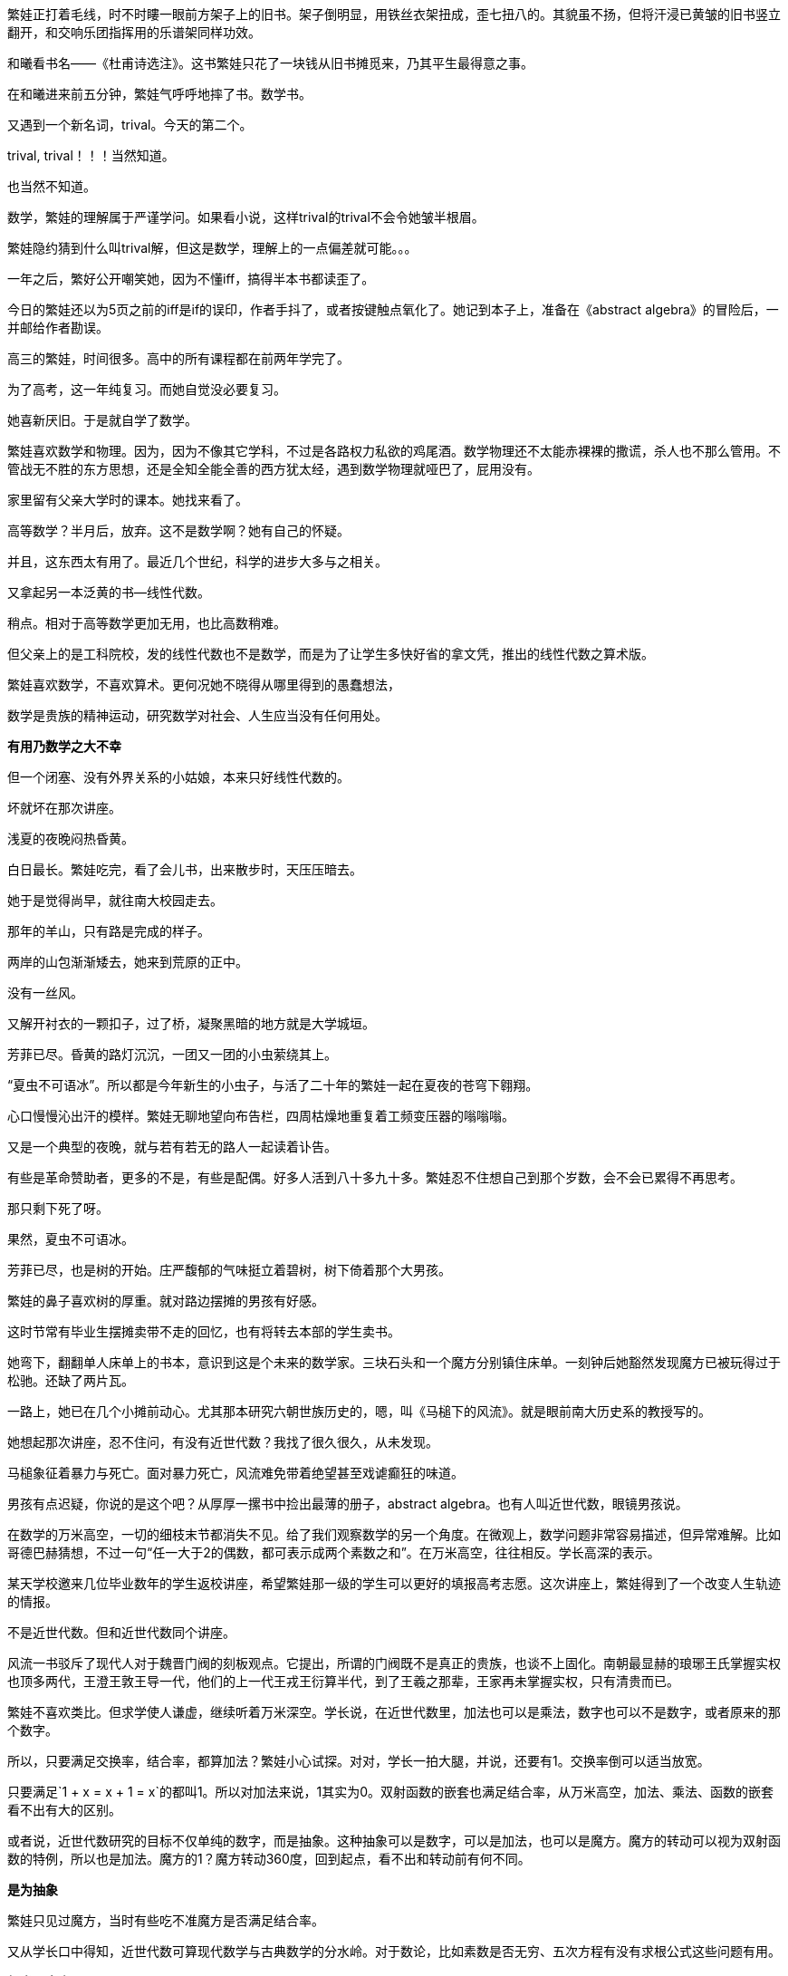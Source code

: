 // 和曦初见繁娃

繁娃正打着毛线，时不时瞜一眼前方架子上的旧书。架子倒明显，用铁丝衣架扭成，歪七扭八的。其貌虽不扬，但将汗浸已黄皱的旧书竖立翻开，和交响乐团指挥用的乐谱架同样功效。

和曦看书名——《杜甫诗选注》。这书繁娃只花了一块钱从旧书摊觅来，乃其平生最得意之事。

// 2024-12-16 19:52
在和曦进来前五分钟，繁娃气呼呼地摔了书。数学书。

又遇到一个新名词，trival。今天的第二个。

trival, trival！！！当然知道。

也当然不知道。

数学，繁娃的理解属于严谨学问。如果看小说，这样trival的trival不会令她皱半根眉。

繁娃隐约猜到什么叫trival解，但这是数学，理解上的一点偏差就可能。。。

一年之后，繁好公开嘲笑她，因为不懂iff，搞得半本书都读歪了。

今日的繁娃还以为5页之前的iff是if的误印，作者手抖了，或者按键触点氧化了。她记到本子上，准备在《abstract algebra》的冒险后，一并邮给作者勘误。

高三的繁娃，时间很多。高中的所有课程都在前两年学完了。

为了高考，这一年纯复习。而她自觉没必要复习。

她喜新厌旧。于是就自学了数学。

繁娃喜欢数学和物理。因为，因为不像其它学科，不过是各路权力私欲的鸡尾酒。数学物理还不太能赤裸裸的撒谎，杀人也不那么管用。不管战无不胜的东方思想，还是全知全能全善的西方犹太经，遇到数学物理就哑巴了，屁用没有。

家里留有父亲大学时的课本。她找来看了。

高等数学？半月后，放弃。这不是数学啊？她有自己的怀疑。
// 为什么不是数学，放到请客那里

并且，这东西太有用了。最近几个世纪，科学的进步大多与之相关。

又拿起另一本泛黄的书--线性代数。

稍点。相对于高等数学更加无用，也比高数稍难。

但父亲上的是工科院校，发的线性代数也不是数学，而是为了让学生多快好省的拿文凭，推出的线性代数之算术版。
//苏联那谁看不起工科，说不定中国院校也是受他的影响，那谁。。。朗道应该
//高级工具

繁娃喜欢数学，不喜欢算术。更何况她不晓得从哪里得到的愚蠢想法，

数学是贵族的精神运动，研究数学对社会、人生应当没有任何用处。

**有用乃数学之大不幸**

但一个闭塞、没有外界关系的小姑娘，本来只好线性代数的。

坏就坏在那次讲座。

浅夏的夜晚闷热昏黄。
//买书的过程，讣告

// 2024-12-18 14:58
白日最长。繁娃吃完，看了会儿书，出来散步时，天压压暗去。

她于是觉得尚早，就往南大校园走去。

那年的羊山，只有路是完成的样子。

两岸的山包渐渐矮去，她来到荒原的正中。

没有一丝风。

又解开衬衣的一颗扣子，过了桥，凝聚黑暗的地方就是大学城垣。

芳菲已尽。昏黄的路灯沉沉，一团又一团的小虫萦绕其上。

“夏虫不可语冰”。所以都是今年新生的小虫子，与活了二十年的繁娃一起在夏夜的苍穹下翱翔。

心口慢慢沁出汗的模样。繁娃无聊地望向布告栏，四周枯燥地重复着工频变压器的嗡嗡嗡。

又是一个典型的夜晚，就与若有若无的路人一起读着讣告。
// 这两段重点没写出来，语序都要反过来

有些是革命赞助者，更多的不是，有些是配偶。好多人活到八十多九十多。繁娃忍不住想自己到那个岁数，会不会已累得不再思考。

那只剩下死了呀。

果然，夏虫不可语冰。

芳菲已尽，也是树的开始。庄严馥郁的气味挺立着碧树，树下倚着那个大男孩。

// 2024-12-19 09:09
繁娃的鼻子喜欢树的厚重。就对路边摆摊的男孩有好感。

这时节常有毕业生摆摊卖带不走的回忆，也有将转去本部的学生卖书。

她弯下，翻翻单人床单上的书本，意识到这是个未来的数学家。三块石头和一个魔方分别镇住床单。一刻钟后她豁然发现魔方已被玩得过于松驰。还缺了两片瓦。

一路上，她已在几个小摊前动心。尤其那本研究六朝世族历史的，嗯，叫《马槌下的风流》。就是眼前南大历史系的教授写的。
// 有可能写下王谢在集权暴力下所谓的风流

她想起那次讲座，忍不住问，有没有近世代数？我找了很久很久，从未发现。
// 我是线性代数课时从李博士口中得知，之后几十年都未见过这课程。最近才知道他指的应该就是抽象代数。快三十年了。当时好像有人报怨说线性代数很难，李说，有一门课，叫近世代数才真的难。

马槌象征着暴力与死亡。面对暴力死亡，风流难免带着绝望甚至戏谑癫狂的味道。

男孩有点迟疑，你说的是这个吧？从厚厚一摞书中捡出最薄的册子，abstract algebra。也有人叫近世代数，眼镜男孩说。

在数学的万米高空，一切的细枝末节都消失不见。给了我们观察数学的另一个角度。在微观上，数学问题非常容易描述，但异常难解。比如哥德巴赫猜想，不过一句“任一大于2的偶数，都可表示成两个素数之和”。在万米高空，往往相反。学长高深的表示。

某天学校邀来几位毕业数年的学生返校讲座，希望繁娃那一级的学生可以更好的填报高考志愿。这次讲座上，繁娃得到了一个改变人生轨迹的情报。

不是近世代数。但和近世代数同个讲座。

风流一书驳斥了现代人对于魏晋门阀的刻板观点。它提出，所谓的门阀既不是真正的贵族，也谈不上固化。南朝最显赫的琅琊王氏掌握实权也顶多两代，王澄王敦王导一代，他们的上一代王戎王衍算半代，到了王羲之那辈，王家再未掌握实权，只有清贵而已。

繁娃不喜欢类比。但求学使人谦虚，继续听着万米深空。学长说，在近世代数里，加法也可以是乘法，数字也可以不是数字，或者原来的那个数字。

所以，只要满足交换率，结合率，都算加法？繁娃小心试探。对对，学长一拍大腿，并说，还要有1。交换率倒可以适当放宽。

只要满足`1 + x = x + 1 = x`的都叫1。所以对加法来说，1其实为0。双射函数的嵌套也满足结合率，从万米高空，加法、乘法、函数的嵌套看不出有大的区别。
// 函数嵌套 composition  g ∘ f 

或者说，近世代数研究的目标不仅单纯的数字，而是抽象。这种抽象可以是数字，可以是加法，也可以是魔方。魔方的转动可以视为双射函数的特例，所以也是加法。魔方的1？魔方转动360度，回到起点，看不出和转动前有何不同。

**是为抽象**

繁娃只见过魔方，当时有些吃不准魔方是否满足结合率。

又从学长口中得知，近世代数可算现代数学与古典数学的分水岭。对于数论，比如素数是否无穷、五次方程有没有求根公式这些问题有用。

**相当于完全无用了**。繁娃怎能不爱这样的数学。

留意半年，今晚终于得知之前为何找寻不着！小鹿乱撞之下，对眼前的男孩好感更加。或者错把心跳当成了心动？

只是。。。薄薄的一本，才八十多页，打印机打的，真的不是讲义吗？

男孩说，这是剑桥的课本，全英文的，你看目录，从群到环到域到伽罗瓦猜想，都有！国内没有这么好的课本，所以教授打印给我们。唉，你是哪一级的？我怎么没见过。
// 少外皃描述
// 没有用伽罗瓦理论，因为猜想似乎比理论好听。另外伽罗瓦的时代不可能是完备的数学证明。

繁娃犹豫之际，想到镇压床单的魔方，对眼镜的信心又增。

// 2024-12-21 09:15
今早阅读的第一个拦路虎是order。

呃，繁娃看到 a group of order p... 瞬间头大。琢磨着order是啥？

将之前的笔记翻了两遍，确定这又是一个初次出现，但未定义的词。

数学不是猜迷语。繁娃这才明白哪怕英语也是自学的障碍。之前自以为数学和语言无关，哪晓得英语使用者从小学开始的习惯用语就是自己的疑难。

就她所知，order这词意思太多，包括各种乱七八糟、杀人无厌的中世纪骑士团也用equestrian order，order of chivalry之类的表述。数学上是什么意思？她只确信与骑士团无关。

翻笔记时，手指两次无意落在size/cardinality上。这两个词在第三页上定义，繁娃更想不到数学上有三个词来描述一件事。
// 来源不同，order可能从permutation group来。而size应用的更广，比如应该可以用在set上。

读到cardinality时，繁娃窃喜。想着这么难的词幸好和size放一起同时定义，一样的意思。再看到这个它时，直接用size代换，又以为这词与心脏有关，难免得意。她并未想到，这词并非来源于希腊词根cardio，而是拉丁语cardō枢。繁娃总是愚蠢的自以为是，和众人一样。

// 2024-12-28 13:14
她于是问多少钱？

三块呀？急切又换成犹豫。很多很好很厚的书都只花一块两块买到，只要有耐心等。

眼镜男见万米高空无用，就布道

**对称一定是普遍的**

风流说：王献之轻松当上了中书令，却左右不了自己的婚姻。以后的王氏子弟大率如此。朝廷需要粉饰时，他们就芝兰玉树似的充满明堂。当皇帝私欲作祟起，屠刀便落下宰割。

风流还说，永嘉南渡时，其实以王氏与诸葛氏最为著名。王氏有建立到东晋之功。诸葛氏却没有与之匹配的功业，很快被各路士族取代，以至无闻于今时。功业，才是士族之本。

比如龙亢桓氏，据考证与“智囊”桓范同族。高平陵之变后，一介罪流不过。渡江后，勉强可称士族。桓氏虽然微末，一样腾空盛举，因有桓温。靠人之杰出。

“在时间和空间的主轴上，‘对称’构建起人类的思维。‘不变’是对称。时间中不变的相对空间，被识别为物体。万物中的不变，被识别为概念。概念间的不变，产生了层层抽象和思想。它们即是认知的本源，也是人类的囚笼。”

呃，这好像西哲，还是康德？眼镜男的这番话起了反作用，繁娃动摇了。
// 相似，物理，但物理可以用数学表达

// 2024-12-30 09:09
“音乐是无穷无尽的，”眼镜男又换了一种说法，“但基础的音阶，快慢，强弱变化却总归有限的。所以当宇宙把无穷的变化放入有限之中，一定会有大量重复的结构。”

繁娃有了动静。

“自然界也如此。变化无穷，但基石却是有限的，所以可以观察到无边的重复设计，比如贝壳上的螺旋线，九大行星运动的圆锥曲线，这是因为它们都遵循着。。。”
//需要查证，另外可以多举些例子

为了防止眼镜男讲出错误答案，她立刻抢答，“都遵循着物理法则。也是我们宇宙唯一的法则。”

眼镜男错愕了几秒，“但物理可以用数学描述，所以最终我们可以从数学得知宇宙的规律。甚至预卜我们和宇宙的末来。”

这样啊，繁娃悟了。原来还可以如此管窥造化。大钧老炉，其焰尚青不？

但三块还是太贵了啊。宇宙的全部秘密也值不了十块！革命家可以年年为人民吃股息，科学在权力利益面前，可以算个崩屎的响屁？

很快她就后悔在浅夏暗空下想那些扫兴玩意。

眼镜男啊啊着，书堆里又捡出一本，第二薄的册子。封面题着 Introduction to category theory

“两本五块。这本美国教材，范畴论。可算抽象代数的后续。这已经是最近五十年的数学。同学，你别光嫌薄，你想啊，八十多页，一天三页，一个月就学完了。”

// 2025-01-01 15:10
陈郡谢氏在渡江之前之后皆藉藉无名。像样的名人都找不出，风流说。后来却可以与琅邪王氏并称，仅仅靠一代人。或者说一个人，谢安。

琅邪王氏建立了东晋，陈郡谢氏保住了东晋。王谢并称源于功业，而非门第。这并非说门第无用，但若以为门阀社会只看门第，不过普通人的阶级斗争史观罢了。

近五十年的数学？繁娃不得不踌躇。她多少知道，高等数学大约从牛顿、莱布尼兹时代演变到18世纪。抽象代数大约从拉格朗日到二十世纪中期。最近五十年的数学？她再狂妄，也不过一介高中生，向来也不以数学自雄，奥数也没比过，基础奇差，能学这个？
// 可能需要更多的例子，或者写的更好一些

眼镜男打消了顾虑，翻开书的首页，当头就写着，“和别的数学不同，范畴论的问题很难理解，但一旦理解，证明大多容易。。。”

理解总是容易的，无知的她自我安慰。。。

//2025-01-05 14:17 用了luasnip至少打时间码容易了
繁娃半蹲路边，借着些许微光，反复翻着手中的册子。浏览之下，似乎每个词、每个符号都认识，但每个词的面目又如此模糊，串连不成任何有意义的话语。。。这也是当然的事情，她做着最后的抵抗，犹豫。

她侧歪着调整了倦怠的双脚，这无意的扭头，让她窥见眼镜男正在窥视自己，透过她解开的扣子，半敞的前襟。

噗，繁娃难得笑出声来。正好蹲麻了，就站起来。心说，这么暗，看得见，好看吗？

蹲着的时候，她想站起来后笑着对眼镜男说，

“看看你的。”

站起来后，压下了这股冲动。作为贫穷人家的孩子，她最擅长的其实是压制欲望。

异性性交太麻烦，还未准备。

风流说，让我们的目光放在东晋末年，不难发现，即将风起云涌在历史上留下姓名的，诸如孙恩、卢循、刘牢之、何无忌、刘毅、刘裕，大多出身微末，因时而起。出身陈郡谢氏的谢琰于孙恩之乱中战死，此后终东晋之世再无门阀子弟掌有重兵。

风流问道：在绝对的皇权、集权，军阀的屠刀之下，不风流风流，难道每天数着日子等死吗？

// 2025-01-07 14:21
繁娃从口袋里掏出所有的五枚硬币。眼镜男接过钱、泥泞的手汗与感人的体温。

繁娃抱着大魔方，遗恨从风流的小摊边走过。

路上，她难免想到，DNA希望她在这个年纪性交、生殖，可以让她并不困难地承受忍耐困苦和各种奇怪的异性。

可惜，现代社会要求她上学。以后还可能读个硕士博士，慢慢丧失好的生殖能力，变得挑剔且固执才考虑婚嫁。

她摇摇头，把自己无能为力的念头甩掉。

在反射着月光的灰色路面上，她明白自己讨厌暴力，也讨厌将性资源垄断而待价而沽的时代风气。她做不了什么，真要做，也不免被法律的走卒虐待宰杀。

口交倒不麻烦。当柜族的点点灯火出现时，想。 //很喜欢这样结句

// 另一段片断 2025-01-23 17:35
诗歌不过是贵族的精神蹴鞠。

乃世上最无用之物。现代社会已经饿不死人了，

只可能饿死诗人。

自然，诗歌是繁娃一生的挚爱，甚于数学。
